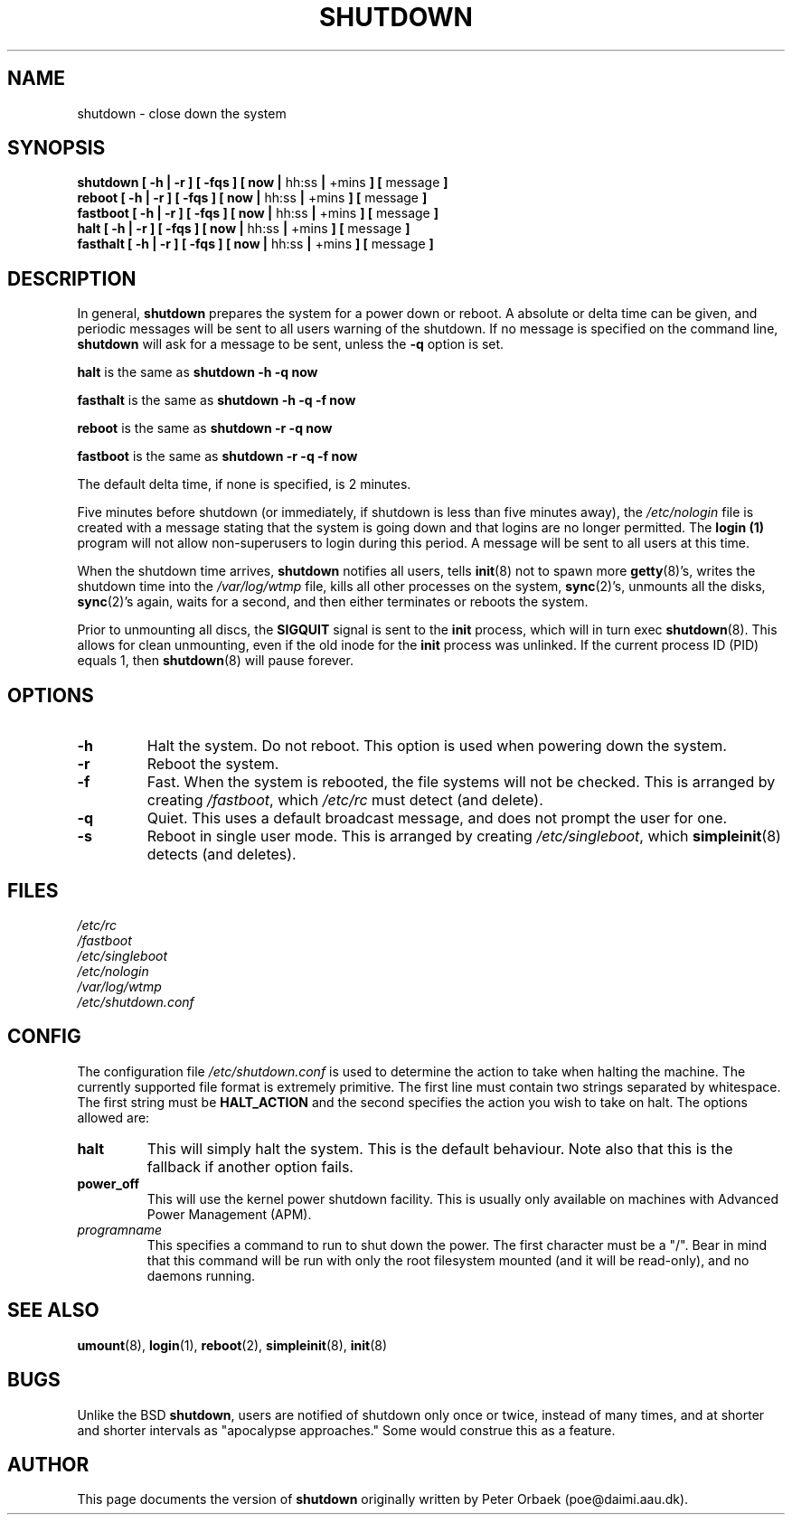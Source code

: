 .\" Copyright 1992 Rickard E. Faith (faith@cs.unc.edu)
.\" May be distributed under the GNU General Public License
.\"
.\" 
.TH SHUTDOWN 8 "2 March 2000" "Linux 2.0" "Linux Programmer's Manual"
.SH NAME
shutdown \- close down the system
.SH SYNOPSIS
.nf
.BR "shutdown [ \-h | \-r ] [ \-fqs ] [ now | " hh:ss " | " +mins " ] [ " message " ]"
.BR "reboot [ \-h | \-r ] [ \-fqs ] [ now | " hh:ss " | " +mins " ] [ " message " ]"
.BR "fastboot [ \-h | \-r ] [ \-fqs ] [ now | " hh:ss " | " +mins " ] [ " message " ]"
.BR "halt [ \-h | \-r ] [ \-fqs ] [ now | " hh:ss " | " +mins " ] [ " message " ]"
.BR "fasthalt [ \-h | \-r ] [ \-fqs ] [ now | " hh:ss " | " +mins " ] [ " message " ]"
.fi
.SH DESCRIPTION
.\" " for emacs hilit19
In general,
.B shutdown
prepares the system for a power down or reboot.  A absolute or delta time
can be given, and periodic messages will be sent to all users warning of
the shutdown. If no message is specified on the command line,
.B shutdown
will ask for a message to be sent, unless the 
.B \-q
option is set.

.B halt
is the same as
.B "shutdown -h -q now"

.B fasthalt
is the same as
.B "shutdown -h -q -f now"

.B reboot
is the same as
.B "shutdown -r -q now"

.B fastboot
is the same as
.B "shutdown -r -q -f now"

The default delta time, if none is specified, is 2 minutes.

Five minutes before shutdown (or immediately, if shutdown is less than five
minutes away), the
.I /etc/nologin
file is created with a message stating that the system is going down and
that logins are no longer permitted.  The
.B login (1)
program will not allow non-superusers to login during this period.  A
message will be sent to all users at this time.

When the shutdown time arrives,
.B shutdown
notifies all users, tells
.BR init (8)
not to spawn more
.BR getty (8)'s,
writes the shutdown time into the
.I /var/log/wtmp
file, kills all other processes on the system,
.BR sync (2)'s,
unmounts all the disks,
.BR sync (2)'s
again, waits for a second, and then either terminates or reboots the
system.

Prior to unmounting all discs, the \fBSIGQUIT\fP signal is sent to the
\fBinit\fP process, which will in turn exec \fBshutdown\fP(8). This
allows for clean unmounting, even if the old inode for the \fBinit\fP
process was unlinked. If the current process ID (PID) equals 1, then
\fBshutdown\fP(8) will pause forever.
.SH OPTIONS
.TP
.B \-h
Halt the system.  Do not reboot.  This option is used when powering down
the system.
.TP
.B \-r
Reboot the system.
.TP
.B \-f
Fast.  When the system is rebooted, the file systems will not be checked.
This is arranged by creating
.IR /fastboot ,
which
.I /etc/rc
must detect (and delete).
.TP
.B \-q
Quiet.  This uses a default broadcast message, and does not prompt the user
for one.
.TP
.B \-s
Reboot in single user mode.  This is arranged by creating
.IR /etc/singleboot ,
which
.BR simpleinit (8)
detects (and deletes).
.SH FILES
.nf
.I /etc/rc
.I /fastboot
.I /etc/singleboot
.I /etc/nologin
.I /var/log/wtmp
.I /etc/shutdown.conf
.fi
.SH CONFIG
The configuration file \fI/etc/shutdown.conf\fP is used to determine
the action to take when halting the machine. The currently supported
file format is extremely primitive. The first line must contain two
strings separated by whitespace. The first string must be
\fBHALT_ACTION\fP and the second specifies the action you wish to take
on halt. The options allowed are:
.TP
.B halt
This will simply halt the system. This is the default behaviour.
Note also that this is the fallback if another option fails.
.TP
.B power_off
This will use the kernel power shutdown facility. This is usually only
available on machines with Advanced Power Management (APM).
.TP
.I programname
This specifies a command to run to shut down the power. The first
character must be a "/". Bear in mind that this command will be run
with only the root filesystem mounted (and it will be read-only), and
no daemons running.
.SH "SEE ALSO"
.BR umount (8),
.BR login (1),
.BR reboot (2),
.BR simpleinit (8),
.BR init (8)
.SH BUGS
Unlike the BSD
.BR shutdown ,
users are notified of shutdown only once or twice, instead of many times,
and at shorter and shorter intervals as "apocalypse approaches."
Some would construe this as a feature.
.SH AUTHOR
This page documents the version of
.B shutdown
originally written by Peter Orbaek (poe@daimi.aau.dk).
